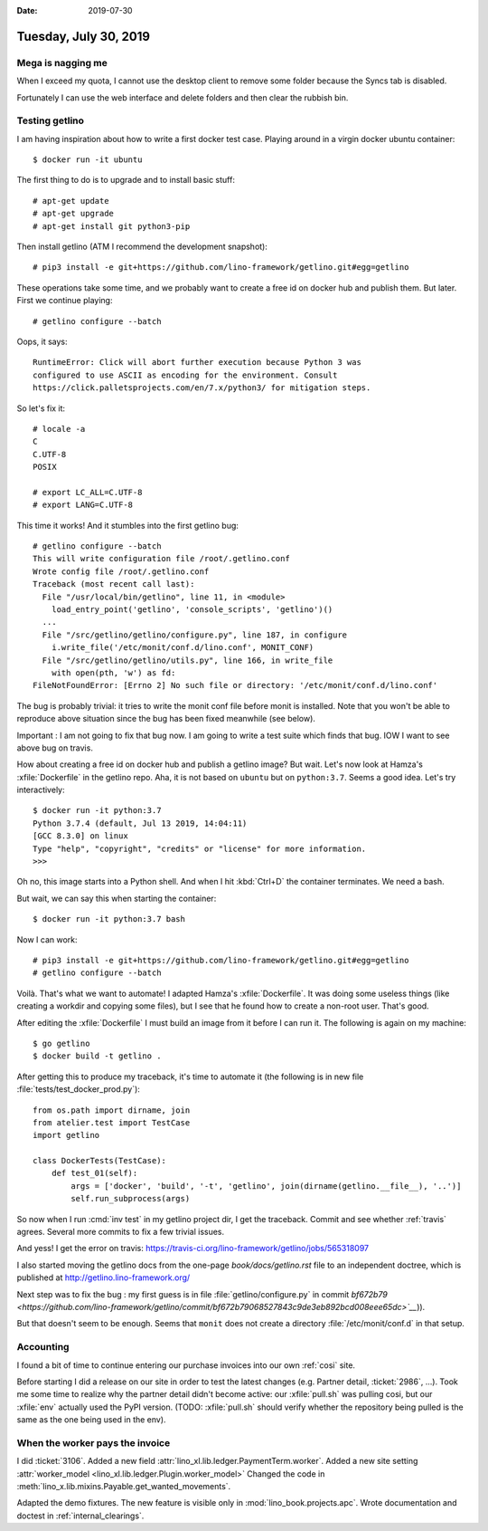 :date: 2019-07-30

======================
Tuesday, July 30, 2019
======================

Mega is nagging me
==================

When I exceed my quota, I cannot use the desktop client to remove some folder
because the Syncs tab is disabled.

.. image:: 0730.png

Fortunately I can use the web interface and delete folders and then clear the
rubbish bin.


Testing getlino
===============

I am having inspiration about how to write a first docker test case. Playing
around in a virgin docker ubuntu container::

 $ docker run -it ubuntu

The first thing to do is to upgrade and to install basic stuff::

 # apt-get update
 # apt-get upgrade
 # apt-get install git python3-pip

Then install getlino (ATM I recommend the development snapshot)::

 # pip3 install -e git+https://github.com/lino-framework/getlino.git#egg=getlino

These operations take some time, and we probably want to create a free id on
docker hub and publish them.  But later.  First we continue playing::

  # getlino configure --batch

Oops, it says::

  RuntimeError: Click will abort further execution because Python 3 was
  configured to use ASCII as encoding for the environment. Consult
  https://click.palletsprojects.com/en/7.x/python3/ for mitigation steps.

So let's fix it::

  # locale -a
  C
  C.UTF-8
  POSIX

  # export LC_ALL=C.UTF-8
  # export LANG=C.UTF-8

This time it works!  And it stumbles into the first getlino bug::

  # getlino configure --batch
  This will write configuration file /root/.getlino.conf
  Wrote config file /root/.getlino.conf
  Traceback (most recent call last):
    File "/usr/local/bin/getlino", line 11, in <module>
      load_entry_point('getlino', 'console_scripts', 'getlino')()
    ...
    File "/src/getlino/getlino/configure.py", line 187, in configure
      i.write_file('/etc/monit/conf.d/lino.conf', MONIT_CONF)
    File "/src/getlino/getlino/utils.py", line 166, in write_file
      with open(pth, 'w') as fd:
  FileNotFoundError: [Errno 2] No such file or directory: '/etc/monit/conf.d/lino.conf'

The bug is probably trivial: it tries to write the monit conf file before monit
is installed. Note that you won't be able to reproduce above situation since the
bug has been fixed meanwhile (see below).

Important : I am not going to fix that bug now. I am going to write a test suite
which finds that bug.  IOW I want to see above bug on travis.

How about creating a free id on docker hub and publish a getlino image? But
wait.  Let's now look at Hamza's :xfile:`Dockerfile` in the getlino repo. Aha,
it is not based on ``ubuntu`` but on ``python:3.7``. Seems a good idea. Let's
try interactively::

  $ docker run -it python:3.7
  Python 3.7.4 (default, Jul 13 2019, 14:04:11)
  [GCC 8.3.0] on linux
  Type "help", "copyright", "credits" or "license" for more information.
  >>>

Oh no, this image starts into a Python shell. And when I hit :kbd:`Ctrl+D` the
container terminates. We need a bash.

But wait, we can say this when starting the container::

  $ docker run -it python:3.7 bash

Now I can work::

  # pip3 install -e git+https://github.com/lino-framework/getlino.git#egg=getlino
  # getlino configure --batch

Voilà. That's what we want to automate! I adapted Hamza's :xfile:`Dockerfile`.
It was doing some useless things (like creating a workdir and copying some
files), but I see that he found how to create a non-root user.  That's good.

After editing the :xfile:`Dockerfile` I must build an image from it before I can
run it.  The following is again on my machine::

  $ go getlino
  $ docker build -t getlino .

After getting this to produce my traceback, it's time to automate it (the
following is in new file :file:`tests/test_docker_prod.py`)::

  from os.path import dirname, join
  from atelier.test import TestCase
  import getlino

  class DockerTests(TestCase):
      def test_01(self):
          args = ['docker', 'build', '-t', 'getlino', join(dirname(getlino.__file__), '..')]
          self.run_subprocess(args)

So now when I run :cmd:`inv test` in my getlino project dir, I get the traceback.
Commit and see whether :ref:`travis` agrees.
Several more commits to fix a few trivial issues.

And yess! I get the error on travis:
https://travis-ci.org/lino-framework/getlino/jobs/565318097

I also started moving the getlino docs from the one-page `book/docs/getlino.rst`
file to an independent doctree, which is published at
http://getlino.lino-framework.org/

Next step was to fix the bug : my first guess is in file
:file:`getlino/configure.py` in commit `bf672b79
<https://github.com/lino-framework/getlino/commit/bf672b79068527843c9de3eb892bcd008eee65dc>`__`)).

But that doesn't seem to be enough. Seems that ``monit`` does not create a
directory :file:`/etc/monit/conf.d` in that setup.


Accounting
==========

I found a bit of time to continue entering our purchase invoices into our own
:ref:`cosi` site.

Before starting I did a release on our site in order to test the latest changes
(e.g. Partner detail, :ticket:`2986`, ...).  Took me some time to realize why
the partner detail didn't become active: our :xfile:`pull.sh` was pulling cosi,
but our :xfile:`env` actually used the PyPI version. (TODO: :xfile:`pull.sh`
should verify whether the repository being pulled is the same as the one being
used in the env).


When the worker pays the invoice
================================

I did :ticket:`3106`.
Added a new field :attr:`lino_xl.lib.ledger.PaymentTerm.worker`.
Added a new site setting :attr:`worker_model <lino_xl.lib.ledger.Plugin.worker_model>`
Changed the code in :meth:`lino_x.lib.mixins.Payable.get_wanted_movements`.

Adapted the demo fixtures.  The new feature is visible only in
:mod:`lino_book.projects.apc`. Wrote documentation and doctest in
:ref:`internal_clearings`.
